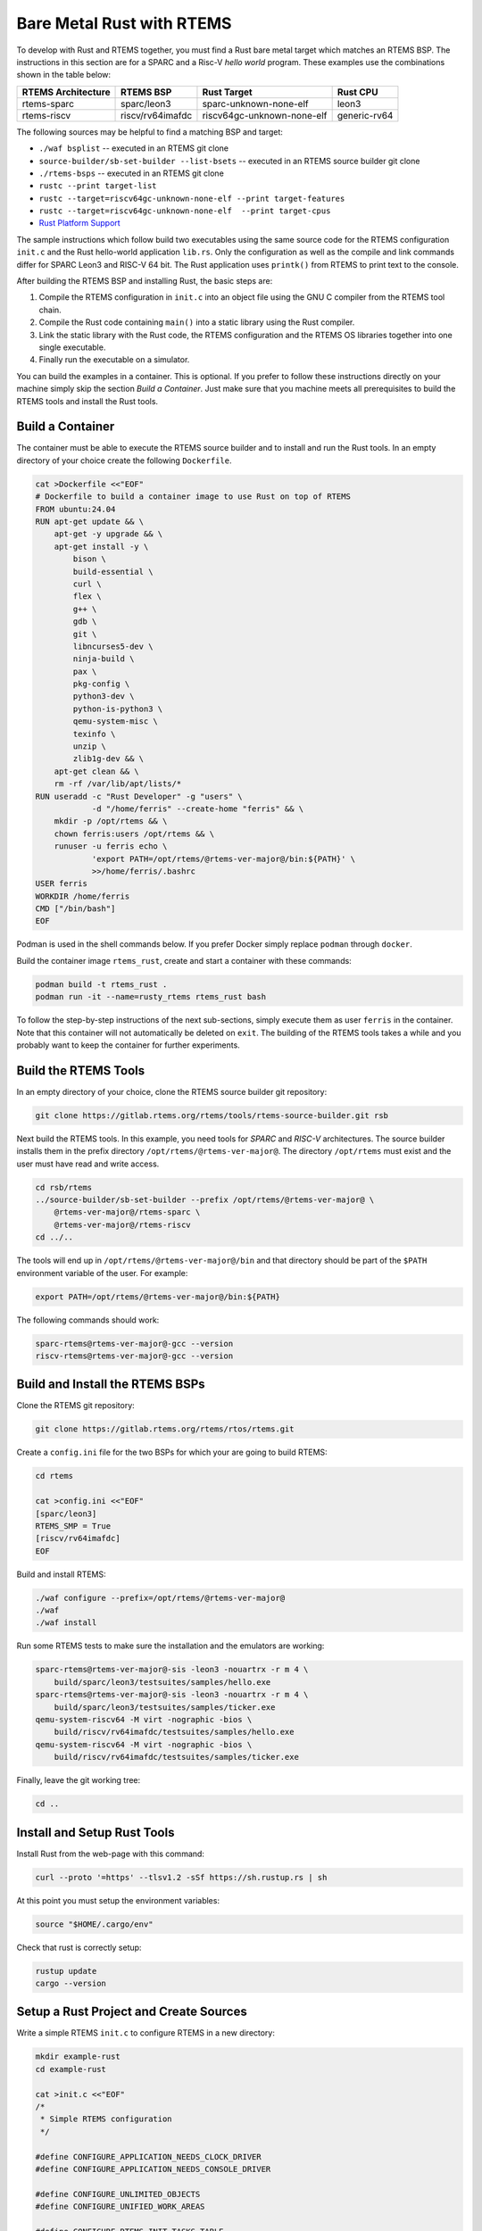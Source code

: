.. SPDX-License-Identifier: CC-BY-SA-4.0

.. Copyright (C) 2024 embedded brains GmbH & Co. KG

.. _RustBareMetal:

Bare Metal Rust with RTEMS
==========================

To develop with Rust and RTEMS together, you must find a Rust bare metal
target which matches an RTEMS BSP. The instructions in this section
are for a SPARC and a Risc-V *hello world* program. These examples use
the combinations shown in the table below:

+--------------------+------------------+----------------------------+--------------+
| RTEMS Architecture | RTEMS BSP        | Rust Target                | Rust CPU     |
+====================+==================+============================+==============+
| rtems-sparc        | sparc/leon3      | sparc-unknown-none-elf     | leon3        |
+--------------------+------------------+----------------------------+--------------+
| rtems-riscv        | riscv/rv64imafdc | riscv64gc-unknown-none-elf | generic-rv64 |
+--------------------+------------------+----------------------------+--------------+

The following sources may be helpful to find a matching BSP and target:

- ``./waf bsplist`` -- executed in an RTEMS git clone
- ``source-builder/sb-set-builder --list-bsets`` -- executed in an
  RTEMS source builder git clone
- ``./rtems-bsps``  -- executed in an RTEMS git clone
- ``rustc --print target-list``
- ``rustc --target=riscv64gc-unknown-none-elf --print target-features``
- ``rustc --target=riscv64gc-unknown-none-elf  --print target-cpus``
- `Rust Platform Support <https://doc.rust-lang.org/nightly/rustc/platform-support.html>`_

The sample instructions which follow build two executables using the
same source code for the RTEMS configuration ``init.c`` and the Rust
hello-world application ``lib.rs``. Only the configuration as well as
the compile and link commands differ for SPARC Leon3 and RISC-V
64 bit. The Rust application uses ``printk()`` from RTEMS to print
text to the console.

After building the RTEMS BSP and installing Rust, the basic steps are:

1. Compile the RTEMS configuration in ``init.c`` into an object
   file using the GNU C compiler from the RTEMS tool chain.
2. Compile the Rust code containing ``main()`` into a
   static library using the Rust compiler.
3. Link the static library with the Rust code,
   the RTEMS configuration and the RTEMS OS libraries
   together into one single executable.
4. Finally run the executable on a simulator.

You can build the examples in a container. This is optional. If you
prefer to follow these instructions directly on your machine simply
skip the section *Build a Container*. Just make sure that you machine
meets all prerequisites to build the RTEMS tools and install the Rust
tools.

.. _RustBareMetal_Container:

Build a Container
-----------------

The container must be able to execute the RTEMS source builder and to
install and run the Rust tools. In an empty directory of your choice
create the following ``Dockerfile``.

.. code-block:: shell

    cat >Dockerfile <<"EOF"
    # Dockerfile to build a container image to use Rust on top of RTEMS
    FROM ubuntu:24.04
    RUN apt-get update && \
        apt-get -y upgrade && \
        apt-get install -y \
            bison \
            build-essential \
            curl \
            flex \
            g++ \
            gdb \
            git \
            libncurses5-dev \
            ninja-build \
            pax \
            pkg-config \
            python3-dev \
            python-is-python3 \
            qemu-system-misc \
            texinfo \
            unzip \
            zlib1g-dev && \
        apt-get clean && \
        rm -rf /var/lib/apt/lists/*
    RUN useradd -c "Rust Developer" -g "users" \
                -d "/home/ferris" --create-home "ferris" && \
        mkdir -p /opt/rtems && \
        chown ferris:users /opt/rtems && \
        runuser -u ferris echo \
                'export PATH=/opt/rtems/@rtems-ver-major@/bin:${PATH}' \
                >>/home/ferris/.bashrc
    USER ferris
    WORKDIR /home/ferris
    CMD ["/bin/bash"]
    EOF

Podman is used in the shell commands below. If you prefer Docker
simply replace ``podman`` through ``docker``.

Build the container image ``rtems_rust``, create and start a container
with these commands:

.. code-block:: shell

    podman build -t rtems_rust .
    podman run -it --name=rusty_rtems rtems_rust bash

To follow the step-by-step instructions of the next sub-sections,
simply execute them as user ``ferris`` in the container. Note that
this container will not automatically be deleted on ``exit``.
The building of the RTEMS tools takes a while and you probably want
to keep the container for further experiments.

.. _RustBareMetal_RTEMSTools:

Build the RTEMS Tools
---------------------

In an empty directory of your choice, clone the RTEMS source builder
git repository:

.. code-block:: shell

    git clone https://gitlab.rtems.org/rtems/tools/rtems-source-builder.git rsb

Next build the RTEMS tools. In this example, you need tools for
*SPARC* and *RISC-V* architectures. The source builder installs them
in the prefix directory ``/opt/rtems/@rtems-ver-major@``. The
directory ``/opt/rtems`` must exist and the user must have read and
write access.

.. code-block:: shell

    cd rsb/rtems
    ../source-builder/sb-set-builder --prefix /opt/rtems/@rtems-ver-major@ \
        @rtems-ver-major@/rtems-sparc \
        @rtems-ver-major@/rtems-riscv
    cd ../..

The tools will end up in ``/opt/rtems/@rtems-ver-major@/bin`` and that
directory should be part of the ``$PATH`` environment variable of the
user. For example:

.. code-block:: shell

    export PATH=/opt/rtems/@rtems-ver-major@/bin:${PATH}

The following commands should work:

.. code-block:: shell

    sparc-rtems@rtems-ver-major@-gcc --version
    riscv-rtems@rtems-ver-major@-gcc --version

.. _RustBareMetal_RTEMSBSP:

Build and Install the RTEMS BSPs
--------------------------------

Clone the RTEMS git repository:

.. code-block:: shell

    git clone https://gitlab.rtems.org/rtems/rtos/rtems.git

Create a ``config.ini`` file for the two BSPs for which your are going
to build RTEMS:

.. code-block:: shell

    cd rtems

    cat >config.ini <<"EOF"
    [sparc/leon3]
    RTEMS_SMP = True
    [riscv/rv64imafdc]
    EOF

Build and install RTEMS:

.. code-block:: shell

    ./waf configure --prefix=/opt/rtems/@rtems-ver-major@
    ./waf
    ./waf install

Run some RTEMS tests to make sure the installation and the emulators
are working:

.. code-block:: shell

    sparc-rtems@rtems-ver-major@-sis -leon3 -nouartrx -r m 4 \
        build/sparc/leon3/testsuites/samples/hello.exe
    sparc-rtems@rtems-ver-major@-sis -leon3 -nouartrx -r m 4 \
        build/sparc/leon3/testsuites/samples/ticker.exe
    qemu-system-riscv64 -M virt -nographic -bios \
        build/riscv/rv64imafdc/testsuites/samples/hello.exe
    qemu-system-riscv64 -M virt -nographic -bios \
        build/riscv/rv64imafdc/testsuites/samples/ticker.exe

Finally, leave the git working tree:

.. code-block:: shell

    cd ..

.. _RustBareMetal_InstallRust:

Install and Setup Rust Tools
----------------------------

Install Rust from the web-page with this command:

.. code-block:: shell

    curl --proto '=https' --tlsv1.2 -sSf https://sh.rustup.rs | sh

At this point you must setup the environment variables:

.. code-block:: shell

    source "$HOME/.cargo/env"

Check that rust is correctly setup:

.. code-block:: shell

    rustup update
    cargo --version

.. _RustBareMetal_Sources:

Setup a Rust Project and Create Sources
---------------------------------------

Write a simple RTEMS ``init.c`` to configure RTEMS in a new directory:

.. code-block:: shell

    mkdir example-rust
    cd example-rust

    cat >init.c <<"EOF"
    /*
     * Simple RTEMS configuration
     */

    #define CONFIGURE_APPLICATION_NEEDS_CLOCK_DRIVER
    #define CONFIGURE_APPLICATION_NEEDS_CONSOLE_DRIVER

    #define CONFIGURE_UNLIMITED_OBJECTS
    #define CONFIGURE_UNIFIED_WORK_AREAS

    #define CONFIGURE_RTEMS_INIT_TASKS_TABLE

    #define CONFIGURE_INIT

    #include <rtems/confdefs.h>
    EOF

Create a new Rust project which produces a static linked library:

.. code-block:: shell

    cargo new --lib --vcs=none hello-rtems
    cat >>hello-rtems/Cargo.toml <<"EOF"

    [lib]
    crate-type = ["staticlib"]
    EOF

Store the Rust application code:

.. code-block:: rust

    cat >hello-rtems/src/lib.rs <<"EOF"
    #![no_std]
    #![no_main]

    use core::fmt::Write;
    use core::ffi::c_char;

    extern "C" {
        fn printk(fmt: *const core::ffi::c_char, ...) -> core::ffi::c_int;
        fn rtems_panic(fmt: *const core::ffi::c_char, ...) -> !;
        fn rtems_shutdown_executive(fatal_code: u32);
    }

    /// Write text to the console using RTEMS `printk()` function
    struct Console;

    impl core::fmt::Write for Console {
        fn write_str(&mut self, message: &str) -> core::fmt::Result {
            const FORMAT_STR: &core::ffi::CStr = {
                let Ok(s) = core::ffi::CStr::from_bytes_with_nul(b"%.*s\0") else {
                    panic!()
                };
                s
            };
            if message.len() != 0 {
                unsafe {
                    printk(FORMAT_STR.as_ptr(), message.len() as core::ffi::c_int, message.as_ptr());
                }
            }
            Ok(())
        }
    }

    /// Our `Init()` calls `rust_main()` and handles errors
    #[no_mangle]
    pub extern "C" fn Init() {
        if let Err(e) = rust_main() {
            panic!("Main returned {:?}", e);
        }
        unsafe {
            rtems_shutdown_executive( 0 );
        }
    }

    /// This is the main function of this program
    fn rust_main() -> Result<(), core::fmt::Error> {
        let mut console = Console;
        writeln!(console, "Hello from Rust")?;
        Ok(())
    }

    /// Handle panic by forwarding it to the `rtems_panic()` handler
    #[panic_handler]
    fn panic(panic: &core::panic::PanicInfo) -> ! {
        // The panic message can only be reached from libcore in unstable
        // (i.e. nightly builds). Print at least the location raising the panic.
        // See https://www.ralfj.de/blog/2019/11/25/how-to-panic-in-rust.html
        if let Some(location) = panic.location() {
            const FORMAT_STR: *const c_char = {
                const BYTES: &[u8] = b"Panic occurred at %.*s:%d:%d\n\0";
                BYTES.as_ptr().cast()
            };
            if location.file().len() != 0 {
                unsafe {
                    rtems_panic(FORMAT_STR,
                        location.file().len() as core::ffi::c_int,
                        location.file().as_ptr(),
                        location.line() as core::ffi::c_int,
                        location.column() as core::ffi::c_int,
                    );
                }
            }
        }

        // If there is no location, fall back to the basic.
        let message = "Panic occured!";
        const FORMAT_PTR: *const c_char = {
            const BYTES: &[u8] = b"%.*s\n\0";
            BYTES.as_ptr().cast()
        };
        unsafe {
           rtems_panic(FORMAT_PTR,
               message.len() as core::ffi::c_int,
               message.as_ptr());
        }
    }
    EOF

Create a configuration file for Cargo:

.. code-block:: shell

    mkdir hello-rtems/.cargo

    cat >hello-rtems/.cargo/config.toml <<"EOF"
    [target.riscv64gc-unknown-none-elf]
    # Either kind should work as a linker
    linker = "riscv-rtems@rtems-ver-major@-gcc"
    # linker = "riscv-rtems@rtems-ver-major@-clang"
    rustflags = [
        # See `rustc --target=riscv64gc-unknown-none-elf  --print target-cpus`
        "-Ctarget-cpu=generic-rv64",
        # The linker is a gcc compatible C Compiler
        "-Clinker-flavor=gcc",
        # Pass these options to the linker
        "-Clink-arg=-march=rv64imafdc",
        "-Clink-arg=-mabi=lp64d",
        "-Clink-arg=-mcmodel=medany",
        # Rust needs libatomic.a to satisfy Rust's compiler-builtin library
        "-Clink-arg=-latomic",
    ]
    runner = "qemu-system-riscv64 -M virt -nographic -bios"

    # Target available in rust nightly from 2023-07-18
    [target.sparc-unknown-none-elf]
    # Either kind should work as a linker
    linker = "sparc-rtems@rtems-ver-major@-gcc"
    # linker = "sparc-rtems@rtems-ver-major@-clang"
    rustflags = [
        # The target is LEON3
        "-Ctarget-cpu=leon3",
        # The linker is a gcc compatible C Compiler
        "-Clinker-flavor=gcc",
        # Pass these options to the linker
        "-Clink-arg=-mcpu=leon3",
        # Rust needs libatomic.a to satisfy Rust's compiler-builtin library
        "-Clink-arg=-latomic",
    ]
    runner = "sparc-rtems@rtems-ver-major@-sis -leon3 -nouartrx -r m 4"

    [build]
    target = ["riscv64gc-unknown-none-elf", "sparc-unknown-none-elf"]

    [unstable]
    build-std = ["core"]
    EOF

.. _RustBareMetal_BuildRiscV:

Build and Run on RISC-V
-----------------------

First, download some additional files needed for this target:

.. code-block:: shell

    rustup target add riscv64gc-unknown-none-elf

Compile the Rust source file into a static library:

.. code-block:: shell

    cd hello-rtems
    cargo build --target=riscv64gc-unknown-none-elf
    cd ..

This should create
``hello-rtems/target/riscv64gc-unknown-none-elf/debug/libhello_rtems.
a``. Note that the project directory (``hello-rtems``) is written with
a minus "``-``" while the library (``libhello_rtems.a``) is written
with an underscore "``_``".

Compile the RTEMS ``init.c`` file and link everything
together into a single executable:

.. code-block:: shell

    export PKG_CONFIG_RISCV=/opt/rtems/@rtems-ver-major@/lib/pkgconfig/riscv-rtems@rtems-ver-major@-rv64imafdc.pc

    riscv-rtems@rtems-ver-major@-gcc -Wall -Wextra -O2 -g \
        -fdata-sections -ffunction-sections \
        $(pkg-config --cflags ${PKG_CONFIG_RISCV}) init.c -c -o init_riscv.o

    riscv-rtems@rtems-ver-major@-gcc init_riscv.o \
      -Lhello-rtems/target/riscv64gc-unknown-none-elf/debug \
      -lhello_rtems \
      -ohello_rtems_riscv.exe \
      $(pkg-config --variable=ABI_FLAGS ${PKG_CONFIG_RISCV}) \
      $(pkg-config --libs ${PKG_CONFIG_RISCV})

This should produce the executable file ``hello_rtems_riscv.exe``. Finally,
run the executable on an emulator (``qemu``):

.. code-block:: shell

    rtems-run --rtems-bsp=rv64imafdc hello_rtems_riscv.exe

The emulator run should produce the following output:

.. code-block:: none

    RTEMS Testing - Run, @rtems-ver-major@.0.not_released
     Command Line: /opt/rtems/@rtems-ver-major@/bin/rtems-run --rtems-bsp=rv64imafdc hello_rtems_riscv.exe
     Host: Linux 0fa931a464ca 5.14.21-150500.55.62-default #1 SMP PREEMPT_DYNAMIC Tue May 7 11:55:30 UTC 2024 (66dfe0d) x86_64
     Python: 3.12.3 (main, Apr 10 2024, 05:33:47) [GCC 13.2.0]
    Host: Linux-5.14.21-150500.55.62-default-x86_64-with-glibc2.39 (Linux 0fa931a464ca 5.14.21-150500.55.62-default #1 SMP PREEMPT_DYNAMIC Tue May 7 11:55:30 UTC 2024 (66dfe0d) x86_64 x86_64)
    Hello from Rust

    [ RTEMS shutdown ]
    RTEMS version: @rtems-ver-major@.0.0.e74cea4172ee8564bef5f8500c5dd07512257d99
    RTEMS tools: 13.2.1 20240502 (RTEMS @rtems-ver-major@, RSB 484c7a4095fe8cebba0320b58bf9477f2f40b1b6, Newlib 730703b)
    executing thread ID: 0x0a010001
    executing thread name: UI1
    Run time     : 0:00:00.254684

Version numbers may be different in your output.

.. _RustBareMetal_BuildSparc:

Build and Run on SPARC
----------------------

You need to use the Rust nightly build because the support for
Gaisler LEON3/4/5 was added in July 2023 and is not yet available
in stable Rust:

.. code-block:: shell

    rustup toolchain add nightly
    rustup component add rust-src --toolchain=nightly

.. note::
    The ``--release`` option in the following ``cargo`` command is a
    workaround for a bug which appeared in August 2024 in the Rust
    compiler. When the bug is fixed, it is unnecessary and can
    be removed. In that case, the library path in the linker
    command below:

        ``-Lhello-rtems/target/sparc-unknown-none-elf/release``

    must also be replaced by:

        ``-Lhello-rtems/target/sparc-unknown-none-elf/debug``

Compile the Rust source file into a static library:

.. code-block:: shell

    cd hello-rtems
    cargo +nightly build --release --target=sparc-unknown-none-elf
    cd ..

It should create
``hello-rtems/target/sparc-unknown-none-elf/debug/libhello_rtems.a``.

Compile the RTEMS ``init.c`` file and link everything
together into an executable:

.. code-block:: shell

    export PKG_CONFIG_SPARC=/opt/rtems/@rtems-ver-major@/lib/pkgconfig/sparc-rtems@rtems-ver-major@-leon3.pc

    sparc-rtems@rtems-ver-major@-gcc -Wall -Wextra -O2 -g \
        -fdata-sections -ffunction-sections \
        $(pkg-config --cflags ${PKG_CONFIG_SPARC}) init.c -c -o init_sparc.o

    sparc-rtems@rtems-ver-major@-gcc init_sparc.o \
        -qnolinkcmds -T linkcmds.leon3 \
        -Lhello-rtems/target/sparc-unknown-none-elf/release \
        -lhello_rtems \
        -ohello_rtems_sparc.exe \
        $(pkg-config --libs ${PKG_CONFIG_SPARC})

This should produce the executable file ``hello_rtems_sparc.exe``. Finally,
run the executable on an emulator (``sis``):

.. code-block:: shell

    rtems-run --rtems-bsp=leon3-sis hello_rtems_sparc.exe

The emulator run should produce the following output:

.. code-block:: none

    RTEMS Testing - Run, @rtems-ver-major@.0.not_released
     Command Line: /opt/rtems/@rtems-ver-major@/bin/rtems-run --rtems-bsp=leon3-sis hello_rtems_sparc.exe
     Host: Linux 0fa931a464ca 5.14.21-150500.55.62-default #1 SMP PREEMPT_DYNAMIC Tue May 7 11:55:30 UTC 2024 (66dfe0d) x86_64
     Python: 3.12.3 (main, Apr 10 2024, 05:33:47) [GCC 13.2.0]
    Host: Linux-5.14.21-150500.55.62-default-x86_64-with-glibc2.39 (Linux 0fa931a464ca 5.14.21-150500.55.62-default #1 SMP PREEMPT_DYNAMIC Tue May 7 11:55:30 UTC 2024 (66dfe0d) x86_64 x86_64)

     SIS - SPARC/RISCV instruction simulator 2.30,  copyright Jiri Gaisler 2020
     Bug-reports to jiri@gaisler.se

     LEON3 emulation enabled, 4 cpus online, delta 50 clocks

     Loaded hello_rtems_sparc.exe, entry 0x40000000
    Hello from Rust
    cpu 0 in error mode (tt = 0x80)
       217550  40018f60:  91d02000   ta  0x0
    Run time     : 0:00:00.253700

Version numbers may be different in your output.
